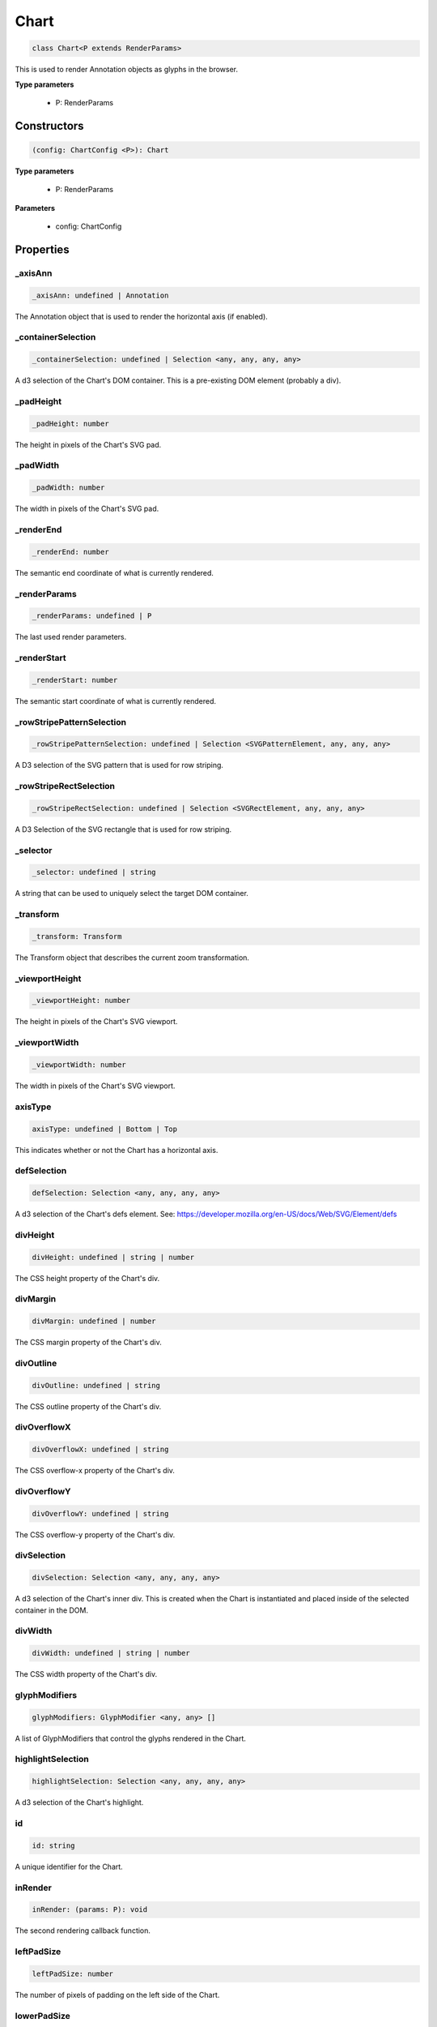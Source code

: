 .. role:: trst-class
.. role:: trst-interface
.. role:: trst-function
.. role:: trst-property
.. role:: trst-property-desc
.. role:: trst-method
.. role:: trst-method-desc
.. role:: trst-parameter
.. role:: trst-type
.. role:: trst-type-parameter

.. _Chart:

:trst-class:`Chart`
===================

.. container:: collapsible

  .. code-block:: typescript

    class Chart<P extends RenderParams>

.. container:: content

  This is used to render Annotation objects as glyphs in the browser.

  **Type parameters**

    - P: RenderParams

Constructors
------------

.. container:: collapsible

  .. code-block:: typescript

    (config: ChartConfig <P>): Chart

.. container:: content

  **Type parameters**

    - P: RenderParams

  **Parameters**

    - config: ChartConfig

Properties
----------

_axisAnn
********

.. container:: collapsible

  .. code-block:: typescript

    _axisAnn: undefined | Annotation

.. container:: content

  The Annotation object that is used to render the horizontal axis (if enabled).

_containerSelection
*******************

.. container:: collapsible

  .. code-block:: typescript

    _containerSelection: undefined | Selection <any, any, any, any>

.. container:: content

  A d3 selection of the Chart's DOM container. This is a pre-existing DOM element (probably a div).

_padHeight
**********

.. container:: collapsible

  .. code-block:: typescript

    _padHeight: number

.. container:: content

  The height in pixels of the Chart's SVG pad.

_padWidth
*********

.. container:: collapsible

  .. code-block:: typescript

    _padWidth: number

.. container:: content

  The width in pixels of the Chart's SVG pad.

_renderEnd
**********

.. container:: collapsible

  .. code-block:: typescript

    _renderEnd: number

.. container:: content

  The semantic end coordinate of what is currently rendered.

_renderParams
*************

.. container:: collapsible

  .. code-block:: typescript

    _renderParams: undefined | P

.. container:: content

  The last used render parameters.

_renderStart
************

.. container:: collapsible

  .. code-block:: typescript

    _renderStart: number

.. container:: content

  The semantic start coordinate of what is currently rendered.

_rowStripePatternSelection
**************************

.. container:: collapsible

  .. code-block:: typescript

    _rowStripePatternSelection: undefined | Selection <SVGPatternElement, any, any, any>

.. container:: content

  A D3 selection of the SVG pattern that is used for row striping.

_rowStripeRectSelection
***********************

.. container:: collapsible

  .. code-block:: typescript

    _rowStripeRectSelection: undefined | Selection <SVGRectElement, any, any, any>

.. container:: content

  A D3 Selection of the SVG rectangle that is used for row striping.

_selector
*********

.. container:: collapsible

  .. code-block:: typescript

    _selector: undefined | string

.. container:: content

  A string that can be used to uniquely select the target DOM container.

_transform
**********

.. container:: collapsible

  .. code-block:: typescript

    _transform: Transform

.. container:: content

  The Transform object that describes the current zoom transformation.

_viewportHeight
***************

.. container:: collapsible

  .. code-block:: typescript

    _viewportHeight: number

.. container:: content

  The height in pixels of the Chart's SVG viewport.

_viewportWidth
**************

.. container:: collapsible

  .. code-block:: typescript

    _viewportWidth: number

.. container:: content

  The width in pixels of the Chart's SVG viewport.

axisType
********

.. container:: collapsible

  .. code-block:: typescript

    axisType: undefined | Bottom | Top

.. container:: content

  This indicates whether or not the Chart has a horizontal axis.

defSelection
************

.. container:: collapsible

  .. code-block:: typescript

    defSelection: Selection <any, any, any, any>

.. container:: content

  A d3 selection of the Chart's defs element. See: https://developer.mozilla.org/en-US/docs/Web/SVG/Element/defs

divHeight
*********

.. container:: collapsible

  .. code-block:: typescript

    divHeight: undefined | string | number

.. container:: content

  The CSS height property of the Chart's div.

divMargin
*********

.. container:: collapsible

  .. code-block:: typescript

    divMargin: undefined | number

.. container:: content

  The CSS margin property of the Chart's div.

divOutline
**********

.. container:: collapsible

  .. code-block:: typescript

    divOutline: undefined | string

.. container:: content

  The CSS outline property of the Chart's div.

divOverflowX
************

.. container:: collapsible

  .. code-block:: typescript

    divOverflowX: undefined | string

.. container:: content

  The CSS overflow-x property of the Chart's div.

divOverflowY
************

.. container:: collapsible

  .. code-block:: typescript

    divOverflowY: undefined | string

.. container:: content

  The CSS overflow-y property of the Chart's div.

divSelection
************

.. container:: collapsible

  .. code-block:: typescript

    divSelection: Selection <any, any, any, any>

.. container:: content

  A d3 selection of the Chart's inner div. This is created when the Chart is instantiated and placed inside of the selected container in the DOM.

divWidth
********

.. container:: collapsible

  .. code-block:: typescript

    divWidth: undefined | string | number

.. container:: content

  The CSS width property of the Chart's div.

glyphModifiers
**************

.. container:: collapsible

  .. code-block:: typescript

    glyphModifiers: GlyphModifier <any, any> []

.. container:: content

  A list of GlyphModifiers that control the glyphs rendered in the Chart.

highlightSelection
******************

.. container:: collapsible

  .. code-block:: typescript

    highlightSelection: Selection <any, any, any, any>

.. container:: content

  A d3 selection of the Chart's highlight.

id
**

.. container:: collapsible

  .. code-block:: typescript

    id: string

.. container:: content

  A unique identifier for the Chart.

inRender
********

.. container:: collapsible

  .. code-block:: typescript

    inRender: (params: P): void

.. container:: content

  The second rendering callback function.

leftPadSize
***********

.. container:: collapsible

  .. code-block:: typescript

    leftPadSize: number

.. container:: content

  The number of pixels of padding on the left side of the Chart.

lowerPadSize
************

.. container:: collapsible

  .. code-block:: typescript

    lowerPadSize: number

.. container:: content

  The number of pixels of padding on the bottom of the Chart.

observers
*********

.. container:: collapsible

  .. code-block:: typescript

    observers: ChartObserver []

.. container:: content

  A list of observers attached to the Chart.

overflowViewportSelection
*************************

.. container:: collapsible

  .. code-block:: typescript

    overflowViewportSelection: Selection <any, any, any, any>

.. container:: content

  A d3 selection of the Chart's viewport that allows rendering overflow.

padSelection
************

.. container:: collapsible

  .. code-block:: typescript

    padSelection: Selection <any, any, any, any>

.. container:: content

  A d3 selection of the viewport's padding container.

padSize
*******

.. container:: collapsible

  .. code-block:: typescript

    padSize: number

.. container:: content

  The number of pixels of padding around each edge of the Chart.

postRender
**********

.. container:: collapsible

  .. code-block:: typescript

    postRender: (params: P): void

.. container:: content

  The final rendering callback function.

postResize
**********

.. container:: collapsible

  .. code-block:: typescript

    postResize: (): void

.. container:: content

  The callback function that the Chart executes after resize() is called.

postZoom
********

.. container:: collapsible

  .. code-block:: typescript

    postZoom: (): void

.. container:: content

  The callback function that the Chart executes after zoom() is called.

preRender
*********

.. container:: collapsible

  .. code-block:: typescript

    preRender: (params: P): void

.. container:: content

  The first rendering callback function.

resizable
*********

.. container:: collapsible

  .. code-block:: typescript

    resizable: boolean

.. container:: content

  This controls whether or not the Chart has automatic resizing enabled.

rightPadSize
************

.. container:: collapsible

  .. code-block:: typescript

    rightPadSize: number

.. container:: content

  The number of pixels of padding on the right side of the Chart.

rowCount
********

.. container:: collapsible

  .. code-block:: typescript

    rowCount: number

.. container:: content

  The number of rows in the Chart.

rowHeight
*********

.. container:: collapsible

  .. code-block:: typescript

    rowHeight: number

.. container:: content

  The height in pixels of a horizontal row in the Chart. This defaults to a value of 10.

rowStripes
**********

.. container:: collapsible

  .. code-block:: typescript

    rowStripes: boolean

.. container:: content

  This controls whether or not the rows will be colored in an alternating pattern.

scaleExtent
***********

.. container:: collapsible

  .. code-block:: typescript

    scaleExtent: None

.. container:: content

  A list of two numbers that define the extent to which a zoom event is allowed to transform the TrackChart's underlying scale. Simply put, this controls how far in and out a user will be able to zoom. The first number is the maximum zoom-out factor, and the second is the maximum zoom-in factor. For example, setting this to [1, 10] will prevent a user from zooming out past the point at which the chart is initially rendered, and allow them to zoom in by a factor of 10. For more info, see https://github.com/d3/d3-zoom/blob/master/README.md#zoom_scaleExtent

translateExtent
***************

.. container:: collapsible

  .. code-block:: typescript

    translateExtent: (chart: Chart <any>): None

.. container:: content

  This is a callback function that is used to set the translate extent (left/right panning) allowed when a zoom event is applied to the TrackChart. It needs to be a callback, because it needs the absolute width of the TrackChart's SVG viewport, which is allowed to change throughout the TrackChart's lifetime. For example, setting this to: (chart) => [[0, 0], [chart.width, chart.height]] will restrict the panning in the TrackChart to exactly the range that was initially rendered. For more info, see https://github.com/d3/d3-zoom/blob/master/README.md#zoom_translateExtent

upperPadSize
************

.. container:: collapsible

  .. code-block:: typescript

    upperPadSize: number

.. container:: content

  The number of pixels of padding on the top of the Chart.

viewportSelection
*****************

.. container:: collapsible

  .. code-block:: typescript

    viewportSelection: Selection <any, any, any, any>

.. container:: content

  A d3 selection of the Chart's viewport.

xScale
******

.. container:: collapsible

  .. code-block:: typescript

    xScale: ScaleLinear <number, number>

.. container:: content

  A D3 scale that the Chart will use to translate between semantic and viewport coordinates. This scale will be periodically re-scaled after zoom events.

xScaleBase
**********

.. container:: collapsible

  .. code-block:: typescript

    xScaleBase: ScaleLinear <number, number>

.. container:: content

  The base D3 scale that will be used to rescale the Chart's xScale.

zoomable
********

.. container:: collapsible

  .. code-block:: typescript

    zoomable: boolean

.. container:: content

  This controls whether or not the Chart has zooming enabled.


Accessors
---------

containerSelection
******************

.. container:: collapsible

 .. code-block:: typescript

    get containerSelection(): Selection <any, any, any, any>

.. container:: content

  Get a D3 selection of the Chart's DOM Container. This throws an exception if the value is undefined, which probably means the entire chart is detached from the DOM.

padHeight
*********

.. container:: collapsible

 .. code-block:: typescript

    get padHeight(): number

.. container:: content

  Getter for the padHeight property.

.. container:: collapsible

 .. code-block:: typescript

    set padHeight(height: number): void

.. container:: content

  Setter for the padHeight property. This actually adjusts the height attribute on the viewport DOM element.

padWidth
********

.. container:: collapsible

 .. code-block:: typescript

    get padWidth(): number

.. container:: content

  Getter for the padWidth property.

.. container:: collapsible

 .. code-block:: typescript

    set padWidth(width: number): void

.. container:: content

  Setter for the padWidth property. This actually adjusts the width attribute on the viewport DOM element.

renderEnd
*********

.. container:: collapsible

 .. code-block:: typescript

    get renderEnd(): number

.. container:: content

  Getter for the renderEnd property

renderParams
************

.. container:: collapsible

 .. code-block:: typescript

    get renderParams(): P

.. container:: content

  Getter for the Chart's most recently used RenderParams.

.. container:: collapsible

 .. code-block:: typescript

    set renderParams(params: P): void

.. container:: content

  Setter for the renderParms property.

renderStart
***********

.. container:: collapsible

 .. code-block:: typescript

    get renderStart(): number

.. container:: content

  Getter for the renderStart property.

rowStripePatternSelection
*************************

.. container:: collapsible

 .. code-block:: typescript

    get rowStripePatternSelection(): Selection <SVGPatternElement, any, any, any>

.. container:: content

  A getter for the rowStripePatternSelection property. This serves as a null guard.

rowStripeRectSelection
**********************

.. container:: collapsible

 .. code-block:: typescript

    get rowStripeRectSelection(): Selection <SVGRectElement, any, any, any>

.. container:: content

  A getter for the rowStripeSelection property. This serves as a null guard.

selector
********

.. container:: collapsible

 .. code-block:: typescript

    get selector(): string

.. container:: content

  A getter for the Chart's selector property. The selector should be able to uniquely select the Chart's DOM container.

transform
*********

.. container:: collapsible

 .. code-block:: typescript

    get transform(): Transform

.. container:: content

  Getter for the transform property. This also updates the internal transform on the Chart's pad DOM element.

.. container:: collapsible

 .. code-block:: typescript

    set transform(transform: Transform): void

.. container:: content

  Setter for the transform property.

viewportHeight
**************

.. container:: collapsible

 .. code-block:: typescript

    get viewportHeight(): number

.. container:: content

  Getter for the viewportHeight property.

.. container:: collapsible

 .. code-block:: typescript

    set viewportHeight(height: number): void

.. container:: content

  Setter for the viewportHeight property. This actually adjusts the height property on the viewport DOM element.

viewportWidth
*************

.. container:: collapsible

 .. code-block:: typescript

    get viewportWidth(): number

.. container:: content

  Getter for the viewportWidth property.

.. container:: collapsible

 .. code-block:: typescript

    set viewportWidth(width: number): void

.. container:: content

  Setter for the viewportWidth property. This actually adjusts the width property on the viewport DOM element.

Methods
-------

addAxis
*******

.. container:: collapsible

 .. code-block:: typescript

    addAxis(force: boolean): void

.. container:: content

  If the Chart.axis property is set to true, this adds a horizontal axis to the Chart above the top row. Alternatively, if the force=true is supplied it will ignore the Chart.axis setting and add an axis anyway.

  **Parameters**

  - force: boolean

  **Returns**: void

addGlyphModifier
****************

.. container:: collapsible

 .. code-block:: typescript

    addGlyphModifier(modifier: GlyphModifier <A, C>, initialize: boolean): void

.. container:: content

  This adds a GlyphModifier to the Chart.

  **Type parameters**

  - A: Annotation
  - C: Chart

  **Parameters**

  - modifier: GlyphModifier <A, C>
  - initialize: boolean

  **Returns**: void

alertObservers
**************

.. container:: collapsible

 .. code-block:: typescript

    alertObservers(): void

.. container:: content

  This calls each of this Chart's attached observer's alert() method.

  **Returns**: void

applyGlyphModifiers
*******************

.. container:: collapsible

 .. code-block:: typescript

    applyGlyphModifiers(): void

.. container:: content

  This applies each of the Chart's GlyphModifier.zoom() methods, resulting in each of the glyphs in the Chart being appropriately redrawn for the current zoom level.

  **Returns**: void

applyLayoutAndSetRowCount
*************************

.. container:: collapsible

 .. code-block:: typescript

    applyLayoutAndSetRowCount(params: P): void

.. container:: content

  Selectively apply the layout as defined in the RenderParams argument and set the rowCount property to an appropriate value. If a rowCount is defined in the RenderParams, it will not be overwritten. If the RenderParams are configured such that no layout is applied, rowCount will be set to the max row property of the Annotations in the RenderParams.

  **Parameters**

  - params: P

  **Returns**: void

calculateContainerDimensions
****************************

.. container:: collapsible

 .. code-block:: typescript

    calculateContainerDimensions(): DOMRect

.. container:: content

  This uses d3 to select the Chart's DOM container and returns a DOMRect that describes that containers dimensions.

  **Returns**: DOMRect

calculateDivDimensions
**********************

.. container:: collapsible

 .. code-block:: typescript

    calculateDivDimensions(): DOMRect

.. container:: content

  **Returns**: DOMRect

calculatePadDimensions
**********************

.. container:: collapsible

 .. code-block:: typescript

    calculatePadDimensions(): DOMRect

.. container:: content

  This returns a DOMRect that describes the pad dimensions.

  **Returns**: DOMRect

calculatePadHeight
******************

.. container:: collapsible

 .. code-block:: typescript

    calculatePadHeight(): number

.. container:: content

  This calculates and returns the width of the SVG viewport in pixels.

  **Returns**: number

calculatePadWidth
*****************

.. container:: collapsible

 .. code-block:: typescript

    calculatePadWidth(): number

.. container:: content

  This calculates and returns the width of the SVG viewport in pixels.

  **Returns**: number

calculateViewportDimensions
***************************

.. container:: collapsible

 .. code-block:: typescript

    calculateViewportDimensions(): DOMRect

.. container:: content

  This returns a DOMRect that describes the viewport's dimensions.

  **Returns**: DOMRect

calculateViewportHeight
***********************

.. container:: collapsible

 .. code-block:: typescript

    calculateViewportHeight(): number

.. container:: content

  This checks the current height of the viewport in the DOM and returns it.

  **Returns**: number

calculateViewportWidth
**********************

.. container:: collapsible

 .. code-block:: typescript

    calculateViewportWidth(): number

.. container:: content

  This calculates the current width of the viewport in the DOM and returns it.

  **Returns**: number

clear
*****

.. container:: collapsible

 .. code-block:: typescript

    clear(): void

.. container:: content

  This method clears all glyphs that have been rendered in the Chart.

  **Returns**: void

clearHighlight
**************

.. container:: collapsible

 .. code-block:: typescript

    clearHighlight(selector: string): void

.. container:: content

  Clear highlights from the Chart. If a selector is supplied, only the highlight that matches that selector will be removed. Otherwise, all highlights will be removed.

  **Parameters**

  - selector: string

  **Returns**: void

configureResize
***************

.. container:: collapsible

 .. code-block:: typescript

    configureResize(): void

.. container:: content

  This configures the Chart to respond to browser resize events. The default resize behavior is for the Chart to maintain the current semantic view range, either stretching or shrinking the current view.

  **Returns**: void

configureZoom
*************

.. container:: collapsible

 .. code-block:: typescript

    configureZoom(): void

.. container:: content

  This configures the chart's viewport to appropriately handle browser zoom events.

  **Returns**: void

defaultInRender
***************

.. container:: collapsible

 .. code-block:: typescript

    defaultInRender(params: P): void

.. container:: content

  **Type parameters**

  - P: RenderParams

  **Parameters**

  - params: P

  **Returns**: void

defaultPostRender
*****************

.. container:: collapsible

 .. code-block:: typescript

    defaultPostRender(): void

.. container:: content

  **Type parameters**

  - P: RenderParams

  **Returns**: void

defaultPreRender
****************

.. container:: collapsible

 .. code-block:: typescript

    defaultPreRender(params: P): void

.. container:: content

  **Parameters**

  - params: P

  **Returns**: void

disableZoom
***********

.. container:: collapsible

 .. code-block:: typescript

    disableZoom(): void

.. container:: content

  This disables zooming on the Chart.

  **Returns**: void

fitPadHeight
************

.. container:: collapsible

 .. code-block:: typescript

    fitPadHeight(): void

.. container:: content

  This fits the Chart's SVG padding based off of the rowCount, rowHeight and padSize properties.

  **Returns**: void

fitRowStripes
*************

.. container:: collapsible

 .. code-block:: typescript

    fitRowStripes(): void

.. container:: content

  This automatically sets the dimensions of the row stripe DOM elements.

  **Returns**: void

fitViewport
***********

.. container:: collapsible

 .. code-block:: typescript

    fitViewport(): void

.. container:: content

  This fits the Chart's SVG viewport based off of the Chart's pad size.

  **Returns**: void

getContainerHeight
******************

.. container:: collapsible

 .. code-block:: typescript

    getContainerHeight(): number

.. container:: content

  This calculates and returns the Chart's DOM container's height in pixels.

  **Returns**: number

getContainerWidth
*****************

.. container:: collapsible

 .. code-block:: typescript

    getContainerWidth(): number

.. container:: content

  This calculates and returns the Chart's DOM container's width in pixels.

  **Returns**: number

getSemanticViewRange
********************

.. container:: collapsible

 .. code-block:: typescript

    getSemanticViewRange(): ViewRange

.. container:: content

  Get the semantic coordinate range of what is currently shown in the Chart's viewport.

  **Returns**: ViewRange

highlight
*********

.. container:: collapsible

 .. code-block:: typescript

    highlight(config: HighlightConfig): string

.. container:: content

  This method highlights a region in the Chart. If no selector is provided, one will be auto generated and returned by the function.

  **Parameters**

  - config: HighlightConfig

  **Returns**: string

initializeXScale
****************

.. container:: collapsible

 .. code-block:: typescript

    initializeXScale(start: number, end: number): void

.. container:: content

  This initializes an x translation scale with the provided coordinates and the dimensions of the Chart.

  **Parameters**

  - start: number
  - end: number

  **Returns**: void

initializeXScaleFromRenderParams
********************************

.. container:: collapsible

 .. code-block:: typescript

    initializeXScaleFromRenderParams(params: P): void

.. container:: content

  This initializes an x translation scale with the provided RenderParams and the dimensions of the Chart.

  **Parameters**

  - params: P

  **Returns**: void

render
******

.. container:: collapsible

 .. code-block:: typescript

    render(params: P): void

.. container:: content

  This method stores the render parameters on the Chart and calls preRender(), inRender(), and postRender().

  **Parameters**

  - params: P

  **Returns**: void

rescaleXScale
*************

.. container:: collapsible

 .. code-block:: typescript

    rescaleXScale(transformArg: Transform): void

.. container:: content

  This rescales the Chart's x translation scale. If a transform argument is provided, it will use that. Otherwise, it will use the Chart's internal transform object.

  **Parameters**

  - transformArg: Transform

  **Returns**: void

resetTransform
**************

.. container:: collapsible

 .. code-block:: typescript

    resetTransform(): void

.. container:: content

  Reset the Chart's transform to the zoom identity (no translation, no zoom).

  **Returns**: void

resize
******

.. container:: collapsible

 .. code-block:: typescript

    resize(): void

.. container:: content

  This resizes the Chart. If the Chart has resizing enabled, this is called automatically when a browser zoom event occurs.

  **Returns**: void

setRowStripes
*************

.. container:: collapsible

 .. code-block:: typescript

    setRowStripes(): void

.. container:: content

  This initializes the DOM elements that form the row stripes in the Chart, if enabled.

  **Returns**: void

setToContainerDimensions
************************

.. container:: collapsible

 .. code-block:: typescript

    setToContainerDimensions(): void

.. container:: content

  This calculates the Chart's DOM container's dimensions and sets the Chart's SVG pad to fill those dimensions.

  **Returns**: void

squareToContainerHeight
***********************

.. container:: collapsible

 .. code-block:: typescript

    squareToContainerHeight(): void

.. container:: content

  This calculates the height of the Chart's DOM container and sets the Chart's SVG pad to a square with that height.

  **Returns**: void

squareToContainerWidth
**********************

.. container:: collapsible

 .. code-block:: typescript

    squareToContainerWidth(): void

.. container:: content

  This calculates the width of the Chart's DOM container and sets the Chart's SVG pad to a square with that width.

  **Returns**: void

squareToDivWidth
****************

.. container:: collapsible

 .. code-block:: typescript

    squareToDivWidth(): void

.. container:: content

  **Returns**: void

updateDivProperties
*******************

.. container:: collapsible

 .. code-block:: typescript

    updateDivProperties(): void

.. container:: content

  **Returns**: void

zoom
****

.. container:: collapsible

 .. code-block:: typescript

    zoom(): void

.. container:: content

  This is the handler method that will be called when the Chart's viewport receives a browser zoom event.

  **Returns**: void

zoomHighlight
*************

.. container:: collapsible

 .. code-block:: typescript

    zoomHighlight(): void

.. container:: content

  **Returns**: void

inferRenderRange
****************

.. container:: collapsible

 .. code-block:: typescript

    inferRenderRange(params: P): None

.. container:: content

  A utility function to attempt to infer a semantic range on RenderParams when no range is explicitly supplied.

  **Type parameters**

  - P: RenderParams

  **Parameters**

  - params: P

  **Returns**: None

